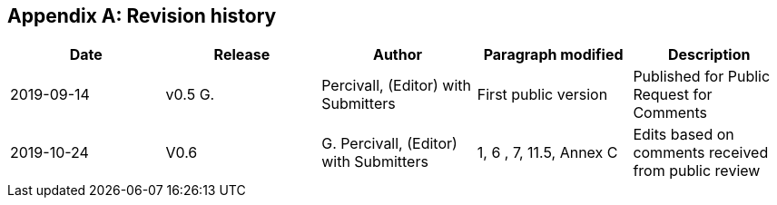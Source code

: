 
[appendix]
== Revision history

[cols="5",options="header,unnumbered"]
|===
| Date | Release | Author | Paragraph modified | Description

| 2019-09-14 | v0.5 G. | Percivall, (Editor) with Submitters | First public version | Published for Public Request for Comments
| 2019-10-24 | V0.6 | G. Percivall, (Editor) with Submitters | 1, 6 , 7, 11.5, Annex C | Edits based on comments received from public review
|===

